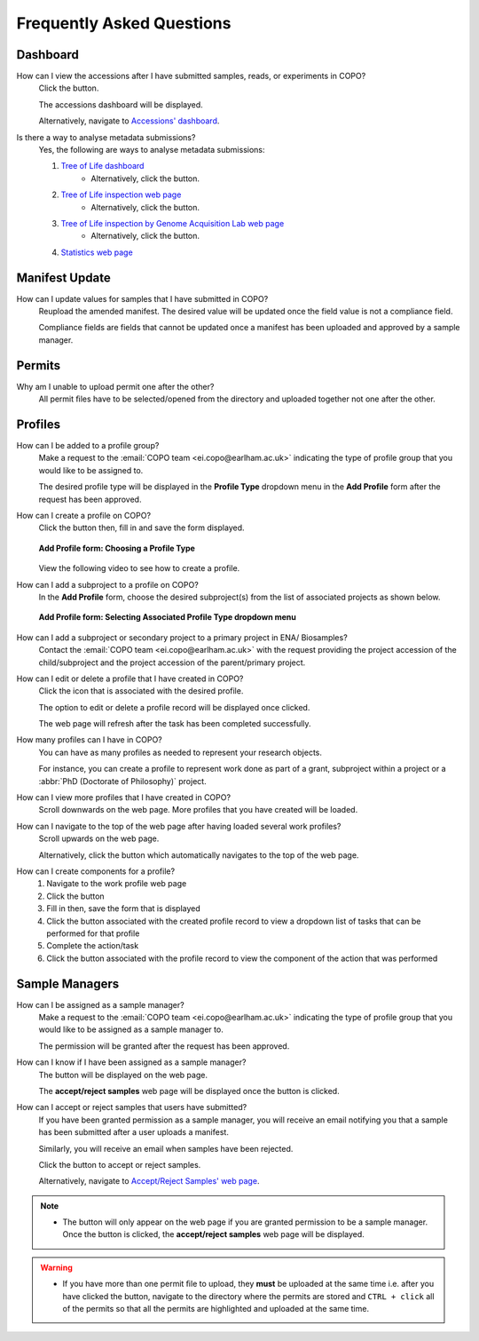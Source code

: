 .. _faq:

Frequently Asked Questions
==============================

Dashboard
--------------------
How can I view the accessions after I have submitted samples, reads, or experiments in COPO?
   Click the |accessions-dashboard-button| button.

   The accessions dashboard will be displayed.

   Alternatively, navigate to `Accessions' dashboard <https://copo-project.org/copo/dashboard/accessions/>`__.

.. raw:: html

   <hr>

Is there a way to analyse metadata submissions?
    Yes, the following are ways to analyse metadata submissions:

    #. `Tree of Life dashboard <https://copo-project.org/copo/dashboard/tol>`__
        * Alternatively, click the |tol-dashboard-button| button.
    #. `Tree of Life inspection web page <https://copo-project.org/copo/tol_inspect>`__
        * Alternatively, click the |tol-inspect-button| button.
    #. `Tree of Life inspection by Genome Acquisition Lab web page <https://copo-project.org/copo/tol_inspect/gal>`__
        * Alternatively, click the |tol-inspect-by-gal-button| button.
    #. `Statistics web page <https://copo-project.org/copo/stats>`__

Manifest Update
--------------------
How can I update values for samples that I have submitted in COPO?
   Reupload the amended manifest. The desired value will be updated once the
   field value is not a compliance field.

   Compliance fields are fields that cannot be updated once a manifest has been
   uploaded and approved by a sample manager.

Permits
--------------------
Why am I unable to upload permit one after the other?
   All permit ﬁles have to be selected/opened from the directory and uploaded
   together not one after the other.

   .. seealso::
      :ref:`Point #1 in Warnings section <warnings>`

Profiles
--------------------
How can I be added to a profile group?
    Make a request to the :email:`COPO team <ei.copo@earlham.ac.uk>` indicating
    the type of profile group that you would like to be assigned to.

    The desired profile type will be displayed in the **Profile Type**
    dropdown menu in the **Add Profile** form after the request has been
    approved.

.. raw:: html

   <hr>

How can I create a profile on COPO?
   Click the |add-profile-button| button then, fill in and save the form displayed.

   ..  figure:: /assets/images/profile/profile_add_form.png
    :alt: Profile types dropdown menu
    :align: center
    :class: with-shadow with-border
    :width: 400px
    :height: 400px

    **Add Profile form: Choosing a Profile Type**

   View the following video to see how to create a profile.

   ..  youtube:: 7xiVTNw6pPc
       :width: 640
       :height: 480
       :align: center

.. raw:: html

   <hr>

How can I add a subproject to a profile on COPO?
    In the **Add Profile** form, choose the desired subproject(s) from the list of
    associated projects as shown below.

    ..  figure:: /assets/images/profile/profile_form_associated_types.png
        :alt: Associated profile types dropdown menu
        :align: center
        :class: with-shadow with-border
        :width: 400px
        :height: 400px

        **Add Profile form: Selecting Associated Profile Type dropdown menu**

.. raw:: html

   <hr>

How can I add a subproject or secondary project to a primary project in ENA/ Biosamples?
   Contact the :email:`COPO team <ei.copo@earlham.ac.uk>` with the request 
   providing the project accession of the child/subproject and the project accession of 
   the parent/primary project.

.. raw:: html

   <hr>

How can I edit or delete a profile that I have created in COPO?
   Click the |vertical-ellipsis-icon| icon that is associated with the desired profile.

   The option to edit or delete a profile record will be displayed once clicked.

   The web page will refresh after the task has been completed successfully.

.. raw:: html

   <hr>

How many profiles can I have in COPO?
   You can have as many profiles as needed to represent your research objects.

   For instance, you can create a profile to represent work done as part of a grant,
   subproject within a project or a :abbr:`PhD (Doctorate of Philosophy)` project.

.. raw:: html

   <hr>

How can I view more profiles that I have created in COPO?
    Scroll downwards on the web page.
    More profiles that you have created will be loaded.

.. raw:: html

   <hr>

How can I navigate to the top of the web page after having loaded several work profiles?
    Scroll upwards on the web page.

    Alternatively, click the |navigate-to-top-button| button which automatically navigates
    to the top of the web page.

.. raw:: html

   <hr>

How can I create components for a profile?
    #. Navigate to the work profile web page
    #. Click the |add-profile-button| button
    #. Fill in then, save the form that is displayed
    #. Click the |profile-actions-button| button associated with the created profile record to view
       a dropdown list of tasks that can be performed for that profile
    #. Complete the action/task
    #. Click the |profile-components-button| button associated with the profile record to view
       the component of the action that was performed

Sample Managers
--------------------
How can I be assigned as a sample manager?
    Make a request to the :email:`COPO team <ei.copo@earlham.ac.uk>` indicating the type of profile group
    that you would like to be assigned as a sample manager to.

    The permission will be granted after the request has been approved.

.. raw:: html

   <hr>

How can I know if I have been assigned as a sample manager?
   The |accept-reject-samples-button| button will be displayed on the web page.

   The **accept/reject samples** web page will be displayed once the button is clicked.

.. raw:: html

   <hr>

How can I accept or reject samples that users have submitted?
   If you have been granted permission as a sample manager, you will receive an email
   notifying you that a sample has been submitted after a user uploads a manifest.

   Similarly, you will receive an email when samples have been rejected.

   Click the |accept-reject-samples-button| button to accept or reject samples.

   Alternatively, navigate to `Accept/Reject Samples' web page <https://copo-project.org/copo/accept_reject_sample>`__.


.. note::
    * The |accept-reject-samples-button| button will only appear on the web page if you
      are granted permission to be a sample manager.
      Once the button is clicked, the **accept/reject samples** web page will be displayed.

..  _warnings:

.. warning::
    * If you have more than one permit ﬁle to upload, they **must** be uploaded at the
      same time i.e. after you have clicked the |upload-permits-button| button, navigate
      to the directory where the permits are stored and ``CTRL + click`` all of the
      permits so that all the permits are highlighted and uploaded at the same time.

..
    Images declaration
..
.. |accept-reject-samples-button| image:: /assets/images/buttons/samples_accept_reject_button.png
   :height: 4ex
   :class: no-scaled-link

.. |accessions-dashboard-button| image:: /assets/images/buttons/dashboard_accessions_button.png
   :height: 4ex
   :class: no-scaled-link

.. |add-profile-button| image:: /assets/images/buttons/add_button.png
   :height: 4ex
   :class: no-scaled-link

.. |navigate-to-top-button| image:: /assets/images/buttons/navigate_to_top_button.png
   :height: 4ex
   :class: no-scaled-link

.. |profile-actions-button| image:: /assets/images/buttons/profile_actions_button.png
   :height: 4ex
   :class: no-scaled-link

.. |profile-components-button| image:: /assets/images/buttons/profile_components_button.png
   :height: 4ex
   :class: no-scaled-link

.. |tol-dashboard-button| image:: /assets/images/buttons/dashboard_tol_button.png
   :height: 4ex
   :class: no-scaled-link

.. |tol-inspect-button| image:: /assets/images/buttons/tol_inspect_button.png
   :height: 4ex
   :class: no-scaled-link

.. |tol-inspect-by-gal-button| image:: /assets/images/buttons/tol_inspect_by_gal_button.png
   :height: 4ex
   :class: no-scaled-link

.. |upload-permits-button| image:: /assets/images/buttons/permits_upload_button.png
   :height: 4ex
   :class: no-scaled-link

.. |vertical-ellipsis-icon| image:: /assets/images/profile/profile_vertical_ellipsis_icon.png
   :height: 4ex
   :class: no-scaled-link
